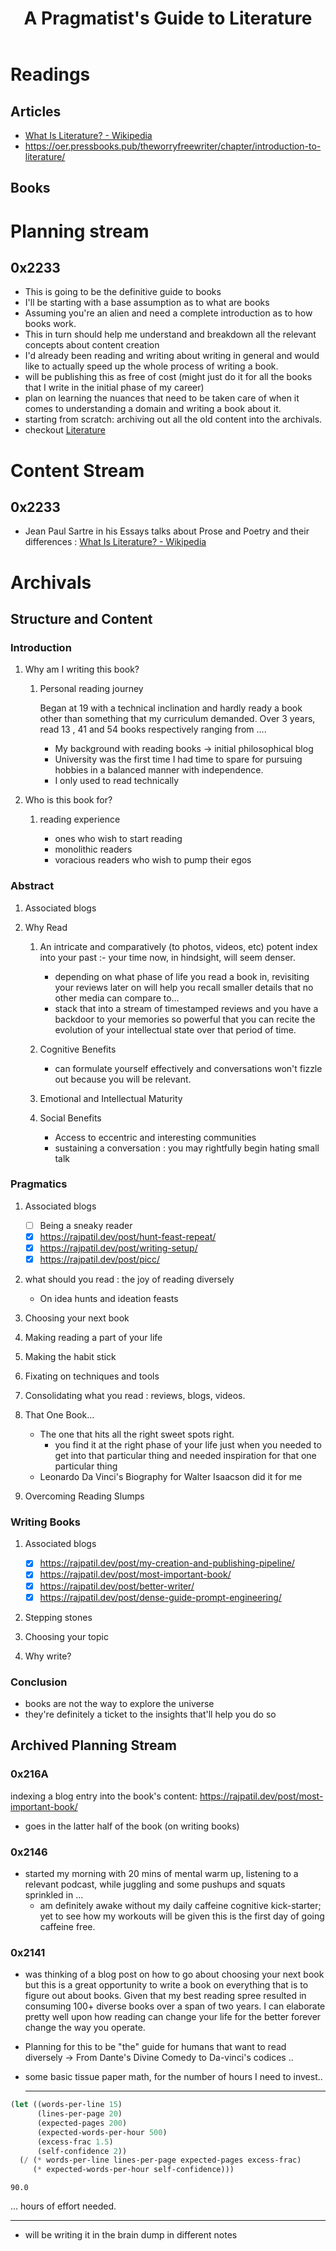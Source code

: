 :PROPERTIES:
:ID:       20230827T153308.339339
:END:
#+title: A Pragmatist's Guide to Literature
#+filetags: :book:

* Readings
** Articles
 - [[https://en.wikipedia.org/wiki/What_Is_Literature%3F][What Is Literature? - Wikipedia]]
 - https://oer.pressbooks.pub/theworryfreewriter/chapter/introduction-to-literature/
** Books
* Planning stream
** 0x2233
 - This is going to be the definitive guide to books
 - I'll be starting with a base assumption as to what are books
 - Assuming you're an alien and need a complete introduction as to how books work.
 - This in turn should help me understand and breakdown all the relevant concepts about content creation
 - I'd already been reading and writing about writing in general and would like to actually speed up the whole process of writing a book.
 - will be publishing this as free of cost (might just do it for all the books that I write in the initial phase of my career)
 - plan on learning the nuances that need to be taken care of when it comes to understanding a domain and writing a book about it.
 - starting from scratch: archiving out all the old content into the archivals.
 - checkout [[id:20240421T173425.305252][Literature]]
* Content Stream
** 0x2233
 - Jean Paul Sartre in his Essays talks about Prose and Poetry and their differences : [[https://en.wikipedia.org/wiki/What_Is_Literature%3F][What Is Literature? - Wikipedia]]
* Archivals
** Structure and Content
*** Introduction
**** Why am I writing this book?
***** Personal reading journey
Began at 19 with a technical inclination and hardly ready a book other than something that my curriculum demanded. Over 3 years, read 13 , 41 and 54 books respectively ranging from ....
- My background with reading books -> initial philosophical blog
- University was the first time I had time to spare for pursuing hobbies in a balanced manner with independence.
- I only used to read technically
**** Who is this book for?
***** reading experience
- ones who wish to start reading
- monolithic readers
- voracious readers who wish to pump their egos
*** Abstract
**** Associated blogs
**** Why Read
***** An intricate and comparatively (to photos, videos, etc) potent index into your past :- your time now, in hindsight, will seem denser.
- depending on what phase of life you read a book in, revisiting your reviews later on will help you recall smaller details that no other media can compare to...
- stack that into a stream of timestamped reviews and you have a backdoor to your memories so powerful that you can recite the evolution of your intellectual state over that period of time.
***** Cognitive Benefits
- can formulate yourself effectively and conversations won't fizzle out because you will be relevant.
***** Emotional and Intellectual Maturity
***** Social Benefits 
- Access to eccentric and interesting communities
- sustaining a conversation : you may rightfully begin hating small talk
*** Pragmatics
**** Associated blogs
- [ ] Being a sneaky reader
- [X] https://rajpatil.dev/post/hunt-feast-repeat/
- [X] https://rajpatil.dev/post/writing-setup/
- [X] https://rajpatil.dev/post/picc/
**** what should you read : the joy of reading diversely
- On idea hunts and ideation feasts
**** Choosing your next book
**** Making reading a part of your life
**** Making the habit stick
**** Fixating on techniques and tools
**** Consolidating what you read : reviews, blogs, videos.
**** That One Book...
- The one that hits all the right sweet spots right.
  - you find it at the right phase of your life just when you needed to get into that particular thing and needed inspiration for that one particular thing
- Leonardo Da Vinci's Biography for Walter Isaacson did it for me
**** Overcoming Reading Slumps
*** Writing Books
**** Associated blogs
- [X] https://rajpatil.dev/post/my-creation-and-publishing-pipeline/
- [X] https://rajpatil.dev/post/most-important-book/                 
- [X] https://rajpatil.dev/post/better-writer/
- [X] https://rajpatil.dev/post/dense-guide-prompt-engineering/
**** Stepping stones
**** Choosing your topic
**** Why write?
*** Conclusion
- books are not the way to explore the universe
- they're definitely a ticket to the insights that'll help you do so

** Archived Planning Stream
*** 0x216A
indexing a blog entry into the book's content: https://rajpatil.dev/post/most-important-book/
- goes in the latter half of the book (on writing books)
*** 0x2146
- started my morning with 20 mins of mental warm up, listening to a relevant podcast, while juggling and some pushups and squats sprinkled in ...
  - am definitely awake without my daily caffeine cognitive kick-starter; yet to see how my workouts will be given this is the first day of going caffeine free.
*** 0x2141
- was thinking of a blog post on how to go about choosing your next book but this is a great opportunity to write a book on everything that is to figure out about books. Given that my best reading spree resulted in consuming 100+ diverse books over a span of two years. I can elaborate pretty well upon how reading can change your life for the better forever change the way you operate.
- Planning for this to be "the" guide for humans that want to read diversely -> From Dante's Divine Comedy to Da-vinci's codices ..
- some basic tissue paper math, for the number of hours I need to invest..

  ------------
  
#+begin_src lisp  :exports both
  (let ((words-per-line 15)
        (lines-per-page 20)
        (expected-pages 200)
        (expected-words-per-hour 500)
        (excess-frac 1.5)
        (self-confidence 2))
    (/ (* words-per-line lines-per-page expected-pages excess-frac)
       (* expected-words-per-hour self-confidence)))
#+end_src

#+RESULTS:
: 90.0

... hours of effort needed.

-------------

- will be writing it in the brain dump in different notes 

